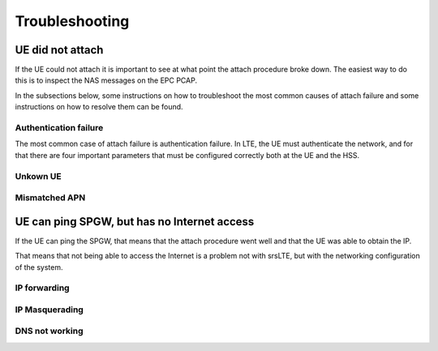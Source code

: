 .. _epc_trouble:

Troubleshooting
===============

UE did not attach
+++++++++++++++++

If the UE could not attach it is important to see at what point the attach procedure broke down.
The easiest way to do this is to inspect the NAS messages on the EPC PCAP.

In the subsections below, some instructions on how to troubleshoot the most common causes of attach failure and some instructions on how to resolve them can be found. 

Authentication failure
----------------------

The most common case of attach failure is authentication failure. In LTE, the UE must authenticate the network, and for that there are four important parameters that must be configured correctly both at the UE and the HSS.

Unkown UE
---------

Mismatched APN
--------------

UE can ping SPGW, but has no Internet access
++++++++++++++++++++++++++++++++++++++++++++

If the UE can ping the SPGW, that means that the attach procedure went well and that the UE was able to obtain the IP.

That means that not being able to access the Internet is a problem not with srsLTE, but with the networking configuration of the system.

IP forwarding
-------------

IP Masquerading
---------------

DNS not working
---------------
